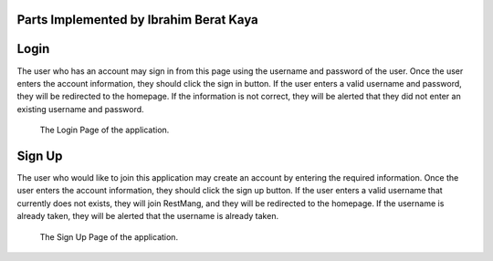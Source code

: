 Parts Implemented by Ibrahim Berat Kaya
================================


Login
========

The user who has an account may sign in from this page using the username and password of the user. Once the user enters the account information, they should click the sign in button. 
If the user enters a valid username and password, they will be redirected to the homepage. If the information is not correct, they will be alerted that they did not enter an existing username and password.

.. figure:: login.png
      :scale: 50 %
      :alt: Login Page

      The Login Page of the application.

Sign Up
========

The user who would like to join this application may create an account by entering the required information. Once the user enters the account information, they should click the sign up button. 
If the user enters a valid username that currently does not exists, they will join RestMang, and they will be redirected to the homepage. If the username is already taken, they will be alerted that the username is already taken.

.. figure:: signup.png
      :scale: 50 %
      :alt: Sign Up Page

      The Sign Up Page of the application.
